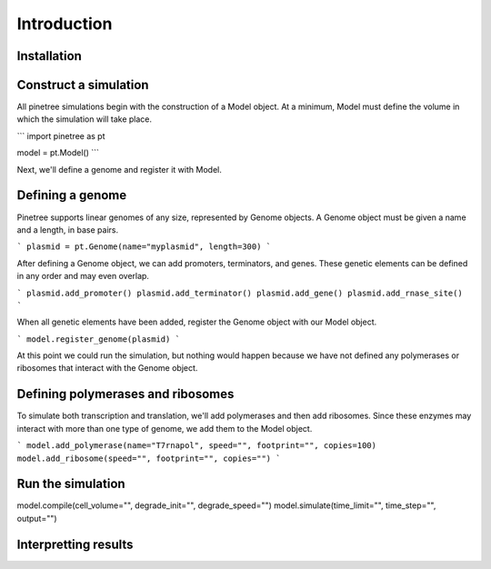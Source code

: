 Introduction
============

Installation
------------


Construct a simulation
----------------------

All pinetree simulations begin with the construction of a Model object. At a minimum, Model must define the volume in which the simulation will take place.

```
import pinetree as pt

model = pt.Model()
``` 

Next, we'll define a genome and register it with Model.

Defining a genome
-----------------

Pinetree supports linear genomes of any size, represented by Genome objects. A Genome object must be given a name and a length, in base pairs.

```
plasmid = pt.Genome(name="myplasmid", length=300)
```

After defining a Genome object, we can add promoters, terminators, and genes. These genetic elements can be defined in any order and may even overlap.

```
plasmid.add_promoter()
plasmid.add_terminator()
plasmid.add_gene()
plasmid.add_rnase_site()
```

When all genetic elements have been added, register the Genome object with our Model object.

```
model.register_genome(plasmid)
```

At this point we could run the simulation, but nothing would happen because we have not defined any polymerases or ribosomes that interact with the Genome object.

Defining polymerases and ribosomes
----------------------------------

To simulate both transcription and translation, we'll add polymerases and then add ribosomes. Since these enzymes may interact with more than one type of genome, we add them to the Model object.

```
model.add_polymerase(name="T7rnapol", speed="", footprint="", copies=100)
model.add_ribosome(speed="", footprint="", copies="")
```

Run the simulation
------------------

model.compile(cell_volume="", degrade_init="", degrade_speed="")
model.simulate(time_limit="", time_step="", output="")

Interpretting results
---------------------

